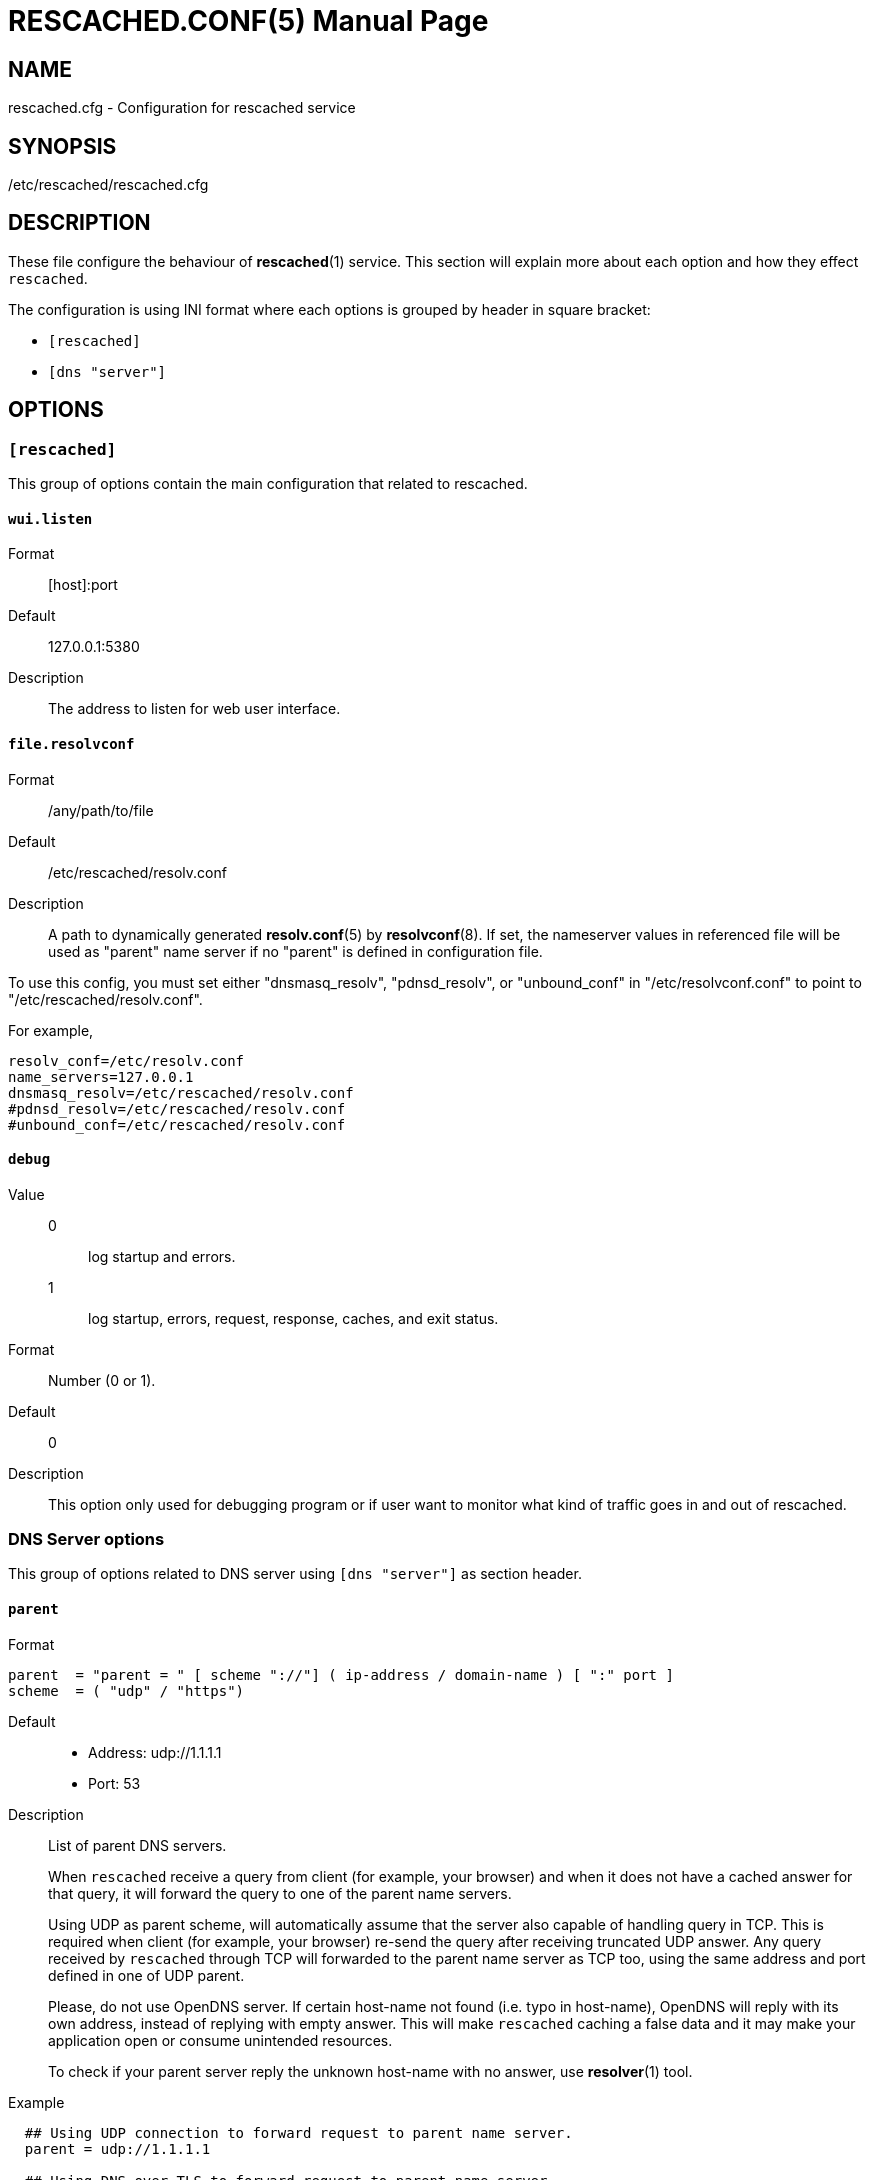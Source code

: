 RESCACHED.CONF(5)
=================
:doctype: manpage
:man source: rescached.cfg
:man version: 2020.05.10
:man manual: rescached.cfg


== NAME

rescached.cfg - Configuration for rescached service


== SYNOPSIS

/etc/rescached/rescached.cfg


== DESCRIPTION

These file configure the behaviour of *rescached*(1) service.
This section will explain more about each option and how they effect
+rescached+.

The configuration is using INI format where each options is grouped by header
in square bracket:

* +[rescached]+
* +[dns "server"]+


== OPTIONS

=== +[rescached]+

This group of options contain the main configuration that related to
rescached.

[[wui.listen]]
==== +wui.listen+

Format:: [host]:port
Default:: 127.0.0.1:5380
Description:: The address to listen for web user interface.

[[file.resolvconf]]
==== +file.resolvconf+

Format:: /any/path/to/file
Default:: /etc/rescached/resolv.conf
Description:: A path to dynamically generated *resolv.conf*(5) by
*resolvconf*(8).  If set, the nameserver values in referenced file will
be used as "parent" name server if no "parent" is defined in configuration
file.

To use this config, you must set either "dnsmasq_resolv", "pdnsd_resolv", or
"unbound_conf" in "/etc/resolvconf.conf" to point to
"/etc/rescached/resolv.conf".

For example,
----
resolv_conf=/etc/resolv.conf
name_servers=127.0.0.1
dnsmasq_resolv=/etc/rescached/resolv.conf
#pdnsd_resolv=/etc/rescached/resolv.conf
#unbound_conf=/etc/rescached/resolv.conf
----

[[debug]]
==== +debug+

Value::
0::: log startup and errors.
1::: log startup, errors, request, response, caches, and exit status.
Format:: 	Number (0 or 1).
Default:: 	0
Description:: 	This option only used for debugging program or if user want to
monitor what kind of traffic goes in and out of rescached.

[[dns_server]]
=== DNS Server options

This group of options related to DNS server using `[dns "server"]` as section
header.

[[parent]]
==== +parent+

Format::

----
parent  = "parent = " [ scheme "://"] ( ip-address / domain-name ) [ ":" port ]
scheme  = ( "udp" / "https")
----

Default::
* Address: udp://1.1.1.1
* Port: 53
Description:: List of parent DNS servers.
+
When +rescached+ receive a query from client (for example, your browser) and
when it does not have a cached answer for that query, it will forward the
query to one of the parent name servers.
+
Using UDP as parent scheme, will automatically assume that the server also
capable of handling query in TCP.
This is required when client (for example, your browser) re-send the query
after receiving truncated UDP answer.
Any query received by +rescached+ through TCP will forwarded to the parent
name server as TCP too, using the same address and port defined in one of UDP
parent.
+
Please, do not use OpenDNS server.
If certain host-name not found (i.e. typo in host-name), OpenDNS will reply
with its own address, instead of replying with empty answer.
This will make +rescached+ caching a false data and it may make your
application open or consume unintended resources.
+
To check if your parent server reply the unknown host-name with no answer, use
*resolver*(1) tool.

Example::
----
  ## Using UDP connection to forward request to parent name server.
  parent = udp://1.1.1.1

  ## Using DNS over TLS to forward request to parent name server.
  parent = https://1.1.1.1

  ## Using DNS over HTTPS to forward request to parent name server.
  parent = https://kilabit.info/dns-query
----

[[listen]]
==== +listen+

Format:: 	<IP-ADDRESS>:<PORT>
Default:: 	127.0.0.1:53
Description:: 	Address in local network where +rescached+ will listening for
query from client.
If you want rescached to serve a query from another host in your local
network, change this value to +0.0.0.0:53+.

[[http.port]]
==== +http.port+

Format:: Number
Default:: 443
Description:: Port to serve DNS over HTTP.

[[tls.port]]
==== +tls.port+

Format:: Number
Default:: 853
Description:: Port to serve DNS over TLS.

[[tls.certificate]]
==== +tls.certificate+

Format:: /path/to/file
Default:: (empty)
Description:: Path to certificate file to serve DNS over TLS and HTTPS.


[[tls.private_key]]
==== +tls.private_key+

Format:: /path/to/file
Default:: (empty)
Description:: Path to certificate private key file to serve DNS over TLS and
HTTPS.

[[tls.allow_insecure]]
==== +tls.allow_insecure+

Format:: true | false
Default:: false
Description:: If its true, allow serving DoH and DoT with self-signed
certificate.

[[doh.behind_proxy]]
==== +doh.behind_proxy+

Format:: true | false
Default:: false
Description:: If its true, serve DNS over HTTP only, even if
certificate files is defined.
This allow serving DNS request forwarded by another proxy server.

[[cache.prune_delay]]
==== +cache.prune_delay+

Format:: 	Duration with time unit. Valid time units are "s", "m", "h".
Default:: 	1h
Description::   Delay for pruning caches.
Every N seconds/minutes/hours, rescached will traverse all
caches and remove response that has not been accessed less than
+cache.prune_threshold+.
Its value must be equal or greater than 1 hour (3600 seconds).

[[cache.prune_threshold]]
==== +cache.prune_threshold+

Format:: 	Duration with time unit. Valid time units are "s", "m", "h".
Default:: 	-1h
Description:: 	The duration when the cache will be considered expired.
Its value must be negative and greater or equal than -1 hour (-3600 seconds).

== FILES

[[hosts.d]]
=== /etc/rescached/hosts.d

Path to hosts directory where rescached will load all hosts formatted files.


[[zone.d]]
=== /etc/rescached/zone.d

Path to zone directory where rescached will load all zone files.


== EXAMPLE

Simple rescached configuration using dnscrypt-proxy that listen on port 54 as
parent resolver, with prune delay set to 60 seconds and threshold also to 60
seconds.

..............................................................................
[dns "server"]
parent=udp://127.0.0.1:54
cache.prune_delay=60s
cache.prune_threshold=60s
..............................................................................

Save the above script into +rescached.cfg+ and run it,

	$ sudo rescached -config rescached.cfg


== AUTHOR

+rescached+ is developed by M. Shulhan (m.shulhan@gmail.com).


== LICENSE

Copyright 2018, M. Shulhan (m.shulhan@gmail.com).
All rights reserved.

Use of this source code is governed by a BSD-style license that can be found
in the LICENSE file.


== SEE ALSO

*rescached*(1)
